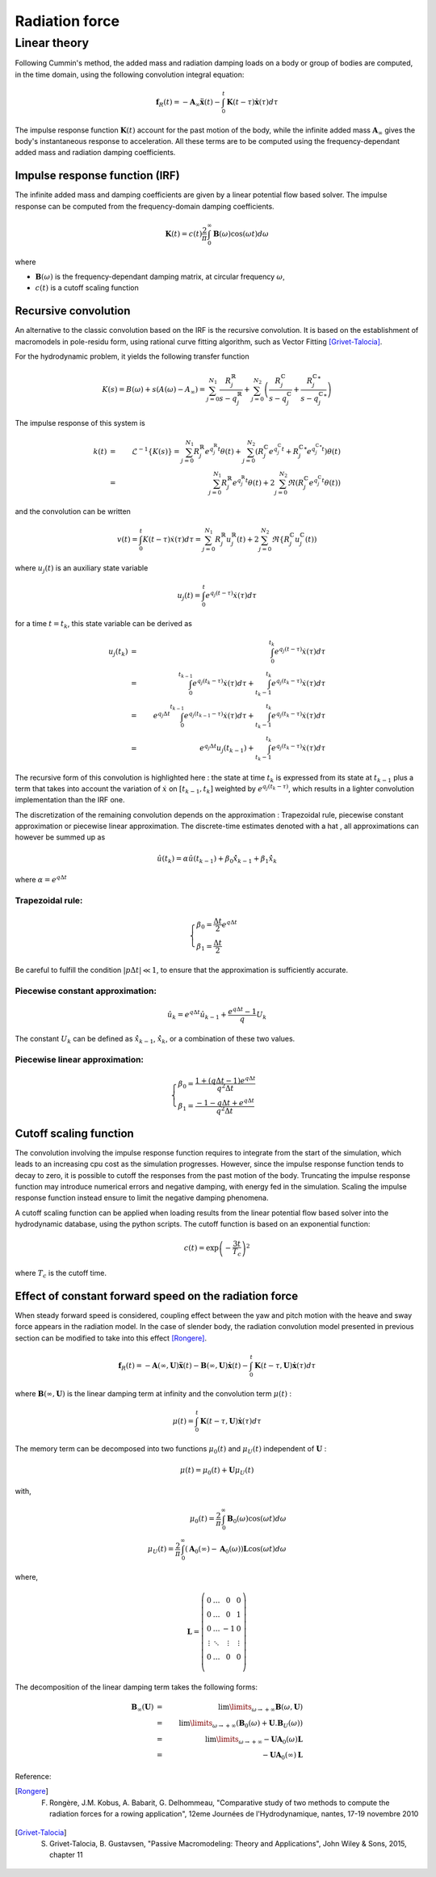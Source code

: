 .. _radiation:

Radiation force
***************

Linear theory
=============

.. _impulse_response_and_convolution:

Following Cummin's method, the added mass and radiation damping loads on a body or group of bodies are computed, in the time
domain, using the following convolution integral equation:

.. math::
    \mathbf{f}_{R}(t) = - \mathbf{A}_{\infty} \mathbf{\ddot{x}}(t) - \int_0^t \mathbf{K}(t-\tau) \mathbf{\dot{x}}(\tau) d\tau

The impulse response function :math:`\mathbf{K}(t)` account for the past motion of the body, while the infinite added mass
:math:`\mathbf{A}_{\infty}` gives the body's instantaneous response to acceleration. All these terms are to be computed using the
frequency-dependant added mass and radiation damping coefficients.

Impulse response function (IRF)
-------------------------------

The infinite added mass and damping coefficients are given by a linear potential flow based solver. The impulse response can be
computed from the frequency-domain damping coefficients.

.. math::
    \mathbf{K}(t) = c(t) \frac{2}{\pi} \int_0^{\infty} \mathbf{B}(\omega) \cos(\omega t) d\omega

where

- :math:`\mathbf{B}(\omega)` is the frequency-dependant damping matrix, at circular frequency :math:`\omega`,
- :math:`c(t)` is a cutoff scaling function

Recursive convolution
---------------------

An alternative to the classic convolution based on the IRF is the recursive convolution. It is based on the establishment of
macromodels in pole-residu form, using rational curve fitting algorithm, such as Vector Fitting [Grivet-Talocia]_.

For the hydrodynamic problem, it yields the following transfer function

.. math::
    K(s) = B(\omega) + s \left(A(\omega) - A_\infty \right) = \sum_{j=0}^{N_1} \dfrac{R_j^\mathbb{R}}{s-q_j^\mathbb{R}}
    + \sum_{j=0}^{N_2} \left( \dfrac{R_j^\mathbb{C}}{s-q_j^\mathbb{C}} + \dfrac{{R_j^\mathbb{C}}^*}{s-{q_j^\mathbb{C}}^*} \right)

The impulse response of this system is

.. math::
    k(t) &=& \mathscr{L}^{-1} \{ K(s) \} = \sum_{j=0}^{N_1} R_j^\mathbb{R} e^{q_j^\mathbb{R}t} \theta(t) + \sum_{j=0}^{N_2} \left( R_j^\mathbb{C} e^{q_j^\mathbb{C}t} + {R_j^\mathbb{C}}^* e^{{q_j^\mathbb{C}}^*t}  \right)\theta(t) \\
         &=& \sum_{j=0}^{N_1} R_j^\mathbb{R} e^{q_j^\mathbb{R}t} \theta(t) + 2 \sum_{j=0}^{N_2} \Re \left(R_j^\mathbb{C}e^{q_j^\mathbb{C}t}\theta(t) \right)

and the convolution can be written

.. math::
    v(t) = \int_0^t K(t-\tau) \dot{x}(\tau) d\tau = \sum_{j=0}^{N_1} R_j^\mathbb{R} u_j^\mathbb{R}(t) + 2 \sum_{j=0}^{N_2} \Re \left\{ R_j^\mathbb{C} u_j^\mathbb{C}(t)  \right)

where :math:`u_j(t)` is an auxiliary state variable

.. math::
    u_j(t) = \int_0^t e^{q_j(t-\tau)}\dot{x}(\tau) d\tau

for a time :math:`t = t_k`, this state variable can be derived as

.. math::
    u_j(t_k) &=& \int_0^{t_k} e^{q_j(t-\tau)}\dot{x}(\tau) d\tau \\
             &=& \int_0^{t_{k-1}} e^{q_j(t_k-\tau)}\dot{x}(\tau) d\tau + \int_{t_k-1}^{t_{k}} e^{q_j(t_k-\tau)}\dot{x}(\tau) d\tau\\
             &=& e^{q_j \Delta t} \int_0^{t_{k-1}} e^{q_j(t_{k-1}-\tau)}\dot{x}(\tau) d\tau + \int_{t_k-1}^{t_{k}} e^{q_j(t_k-\tau)}\dot{x}(\tau) d\tau\\
             &=& e^{q_j \Delta t} u_j(t_{k-1}) + \int_{t_k-1}^{t_{k}} e^{q_j(t_k-\tau)}\dot{x}(\tau) d\tau

The recursive form of this convolution is highlighted here : the state at time :math:`t_k` is expressed from its state at :math:`t_{k-1}`
plus a term that takes into account the variation of :math:`\dot{x}` on :math:`[t_{k-1}, t_k]` weighted by :math:`e^{q_j(t_k-\tau)}`,
which results in a lighter convolution implementation than the IRF one.

The discretization of the remaining convolution depends on the approximation : Trapezoidal rule, piecewise constant
approximation or piecewise linear approximation. The discrete-time estimates denoted with a hat :math:`\hat{}`, all
approximations can however be summed up as

.. math::
     \hat{u}(t_k) = \alpha \hat{u}(t_{k-1}) + \beta_0 \hat{\dot{x}}_{k-1} + \beta_1 \hat{\dot{x}}_k

where :math:`\alpha = e^{q \Delta t}`

Trapezoidal rule:
+++++++++++++++++
.. math::
   \begin{cases}
        \beta_0 = \dfrac{\Delta t}{2} e^{q \Delta t} \\
        \beta_1 = \dfrac{\Delta t}{2}
    \end{cases}

Be careful to fulfill the condition :math:`|p \Delta t|\ll 1`, to ensure that the approximation is sufficiently accurate.

Piecewise constant approximation:
+++++++++++++++++++++++++++++++++
.. math::
    \hat{u}_k = e^{q \Delta t} \hat{u}_{k-1} + \dfrac{e^{q \Delta t} - 1}{q} U_k

The constant :math:`U_k` can be defined as :math:`\hat{\dot{x}}_{k-1}`, :math:`\hat{\dot{x}}_k`, or a combination of these two values.

Piecewise linear approximation:
+++++++++++++++++++++++++++++++
.. math::
   \begin{cases}
        \beta_0 = \dfrac{1 + (q\Delta t-1)e^{q \Delta t}}{q^2\Delta t} \\
        \beta_1 = \dfrac{-1 -q\Delta t + e^{q \Delta t}}{q^2\Delta t}
    \end{cases}

Cutoff scaling function
-----------------------

The convolution involving the impulse response function requires to integrate from the start of the simulation, which leads
to an increasing cpu cost as the simulation progresses. However, since the impulse response function tends to decay to zero,
it is possible to cutoff the responses from the past motion of the body. Truncating the impulse response function may introduce
numerical errors and negative damping, with energy fed in the simulation. Scaling the impulse response function instead
ensure to limit the negative damping phenomena.

A cutoff scaling function can be applied when loading results from the linear potential flow based solver into the hydrodynamic
database, using the python scripts. The cutoff function is based on an exponential function:

.. math::
    c(t) = \exp\left(-\dfrac{3t}{T_c}\right)^2

where :math:`T_c` is the cutoff time.


Effect of constant forward speed on the radiation force
-------------------------------------------------------

When steady forward speed is considered, coupling effect between the yaw and pitch motion with the heave and sway force appears in the radiation model. In the case of slender body, the radiation convolution model presented in previous section can be modified to take into this effect [Rongere]_.

.. math::
    \mathbf{f}_R(t) = -\mathbf{A}(\infty, \mathbf{U}) \mathbf{\ddot{x}}(t) - \mathbf{B}(\infty, \mathbf{U})\mathbf{\dot{x}}(t) - \int_0^t \mathbf{K}(t-\tau, \mathbf{U}) \mathbf{\dot{x}}(\tau) d\tau

where :math:`\mathbf{B}(\infty, \mathbf{U})` is the linear damping term at infinity and the convolution term :math:`\mu(t)` :

.. math::
    \mu(t) = \int_0^t \mathbf{K}(t-\tau, \mathbf{U}) \mathbf{\dot{x}}(\tau) d\tau

The memory term can be decomposed into two functions :math:`\mu_0(t)` and :math:`\mu_U(t)` independent of :math:`\mathbf{U}` :

.. math::
    \mu(t) = \mu_0(t) + \mathbf{U} \mu_U(t)

with,

.. math::
    \mu_0(t) = \frac{2}{\pi} \int_0^{\infty} \mathbf{B}_0(\omega) \cos(\omega t) d\omega \\
    \mu_U(t) = \frac{2}{\pi} \int_0^{\infty} (\mathbf{A}_0(\infty) - \mathbf{A}_0(\omega)) \mathbf{L} \cos(\omega t) d\omega

where,

.. math::
    \mathbf{L} = \left( \begin{array}{cccc}
    0 & \ldots & 0 & 0 \\
    0 & \ldots & 0 & 1 \\
    0 & \ldots & -1 & 0 \\
    \vdots & \ddots & \vdots & \vdots \\
    0 & \ldots & 0 & 0 \\
    \end{array} \right)

The decomposition of the linear damping term takes the following forms:

.. math::
    \mathbf{B}_{\infty}(\mathbf{U}) &=& \lim\limits_{\omega \rightarrow +\infty} \mathbf{B}(\omega, \mathbf{U}) \\
        &=& \lim\limits_{\omega \rightarrow +\infty} \left( \mathbf{B}_0(\omega) + \mathbf{U} . \mathbf{B}_U(\omega) \right) \\
        &=& \lim\limits_{\omega \rightarrow +\infty} -\mathbf{U} \mathbf{A}_0(\omega) \mathbf{L} \\
        &=& -\mathbf{U} \mathbf{A}_0(\infty) \mathbf{L}


Reference:

.. [Rongere] F. Rongère, J.M. Kobus, A. Babarit, G. Delhommeau, "Comparative study of two methods to compute the radiation forces for a rowing application", 12eme Journées de l'Hydrodynamique, nantes, 17-19 novembre 2010
.. [Grivet-Talocia] S. Grivet-Talocia, B. Gustavsen, "Passive Macromodeling: Theory and Applications", John Wiley \& Sons, 2015, chapter 11


